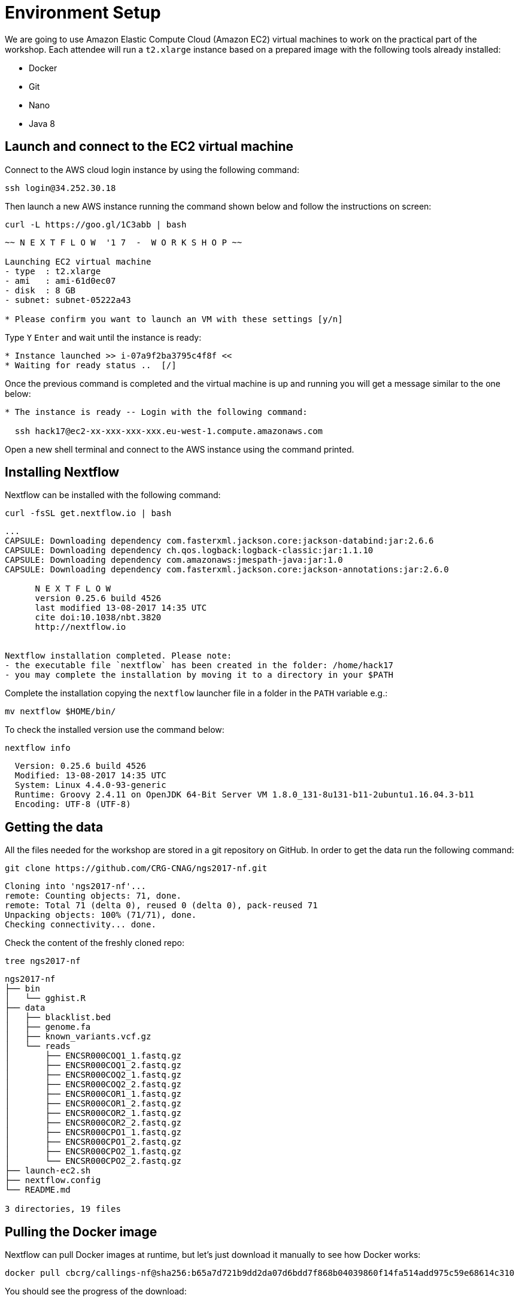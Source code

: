 = Environment Setup
:experimental:
:linkattrs:

We are going to use Amazon Elastic Compute Cloud (Amazon EC2) virtual machines to work on the practical part 
of the workshop. Each attendee will run a `t2.xlarge` instance based on a prepared image with the following 
tools already installed:

- Docker
- Git
- Nano
- Java 8

== Launch and connect to the EC2 virtual machine

Connect to the AWS cloud login instance by using the following command:

[source, cmd]
----
ssh login@34.252.30.18
----

Then launch a new AWS instance running the command shown below and follow
the instructions on screen:

[source, cmd]
----
curl -L https://goo.gl/1C3abb | bash 
----

----
~~ N E X T F L O W  '1 7  -  W O R K S H O P ~~

Launching EC2 virtual machine
- type  : t2.xlarge
- ami   : ami-61d0ec07
- disk  : 8 GB
- subnet: subnet-05222a43

* Please confirm you want to launch an VM with these settings [y/n]
----

Type kbd:[Y] kbd:[Enter] and wait until the instance is ready:
----
* Instance launched >> i-07a9f2ba3795c4f8f <<
* Waiting for ready status ..  [/]
----


Once the previous command is completed and the virtual machine is up and 
running you will get a message similar to the one below:

----
* The instance is ready -- Login with the following command:

  ssh hack17@ec2-xx-xxx-xxx-xxx.eu-west-1.compute.amazonaws.com
----

Open a new shell terminal and connect to the AWS instance using the 
command printed. 



== Installing Nextflow

Nextflow can be installed with the following command:

[source,cmd]
----
curl -fsSL get.nextflow.io | bash
----

----
...
CAPSULE: Downloading dependency com.fasterxml.jackson.core:jackson-databind:jar:2.6.6
CAPSULE: Downloading dependency ch.qos.logback:logback-classic:jar:1.1.10
CAPSULE: Downloading dependency com.amazonaws:jmespath-java:jar:1.0
CAPSULE: Downloading dependency com.fasterxml.jackson.core:jackson-annotations:jar:2.6.0
                                                                         
      N E X T F L O W
      version 0.25.6 build 4526
      last modified 13-08-2017 14:35 UTC 
      cite doi:10.1038/nbt.3820
      http://nextflow.io


Nextflow installation completed. Please note:
- the executable file `nextflow` has been created in the folder: /home/hack17
- you may complete the installation by moving it to a directory in your $PATH
----

Complete the installation copying the `nextflow` launcher file in a folder in the `PATH` variable e.g.:

[source,cmd]
----
mv nextflow $HOME/bin/
----


To check the installed version use the command below:

[source,cmd]
----
nextflow info
----
----
  Version: 0.25.6 build 4526
  Modified: 13-08-2017 14:35 UTC 
  System: Linux 4.4.0-93-generic
  Runtime: Groovy 2.4.11 on OpenJDK 64-Bit Server VM 1.8.0_131-8u131-b11-2ubuntu1.16.04.3-b11
  Encoding: UTF-8 (UTF-8)
----

== Getting the data

All the files needed for the workshop are stored in a git repository on GitHub. In order to get the data run the following command:

[source,cmd]
----
git clone https://github.com/CRG-CNAG/ngs2017-nf.git
----
----
Cloning into 'ngs2017-nf'...
remote: Counting objects: 71, done.
remote: Total 71 (delta 0), reused 0 (delta 0), pack-reused 71
Unpacking objects: 100% (71/71), done.
Checking connectivity... done.
----

Check the content of the freshly cloned repo:

[source,cmd]
----
tree ngs2017-nf
----
----
ngs2017-nf
├── bin
│   └── gghist.R
├── data
│   ├── blacklist.bed
│   ├── genome.fa
│   ├── known_variants.vcf.gz
│   └── reads
│       ├── ENCSR000COQ1_1.fastq.gz
│       ├── ENCSR000COQ1_2.fastq.gz
│       ├── ENCSR000COQ2_1.fastq.gz
│       ├── ENCSR000COQ2_2.fastq.gz
│       ├── ENCSR000COR1_1.fastq.gz
│       ├── ENCSR000COR1_2.fastq.gz
│       ├── ENCSR000COR2_1.fastq.gz
│       ├── ENCSR000COR2_2.fastq.gz
│       ├── ENCSR000CPO1_1.fastq.gz
│       ├── ENCSR000CPO1_2.fastq.gz
│       ├── ENCSR000CPO2_1.fastq.gz
│       └── ENCSR000CPO2_2.fastq.gz
├── launch-ec2.sh
├── nextflow.config
└── README.md

3 directories, 19 files
----

== Pulling the Docker image

Nextflow can pull Docker images at runtime, but let's just download it manually to see how Docker works:

[source,cmd]
----
docker pull cbcrg/callings-nf@sha256:b65a7d721b9dd2da07d6bdd7f868b04039860f14fa514add975c59e68614c310
----

You should see the progress of the download:

----
sha256:b65a7d721b9dd2da07d6bdd7f868b04039860f14fa514add975c59e68614c310: Pulling from cbcrg/callings-nf
915665fee719: Downloading [=============================================>     ] 47.08 MB/51.36 MB
f332de2321e6: Downloading [===========>                                       ] 41.96 MB/187.8 MB
1577a6dd9e43: Downloading [===============================>                   ] 46.72 MB/73.45 MB
7059d9bb5245: Waiting
71863f70269f: Waiting
ce2a2879246d: Waiting
e38ba5d5f9fb: Waiting
90158da87bb2: Waiting

----

and the following message when the pull is completed:

----
Digest: sha256:b65a7d721b9dd2da07d6bdd7f868b04039860f14fa514add975c59e68614c310
Status: Downloaded newer image for cbcrg/callings-nf@sha256:b65a7d721b9dd2da07d6bdd7f868b04039860f14fa514add975c59e68614c310
----
